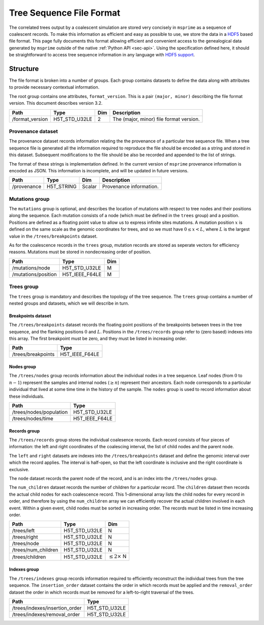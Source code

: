 .. _sec-file-format:

=========================
Tree Sequence File Format
=========================

The correlated trees output by a coalescent simulation are stored very
concisely in ``msprime`` as a sequence of coalescent records. To make this
information as efficient and easy as possible to use, we store the data in a
`HDF5 <https://www.hdfgroup.org/HDF5/>`_ based file format. This page fully
documents this format allowing efficient and convenient access to the
genealogical data generated by ``msprime`` outside of the native :ref:`Python
API <sec-api>`. Using the specification defined here, it should be
straightforward to access tree sequence information in any language with `HDF5
support <https://en.wikipedia.org/wiki/Hierarchical_Data_Format#Interfaces>`_.

*********
Structure
*********

The file format is broken into a number of groups. Each group contains
datasets to define the data along with attributes to provide necessary
contextual information.

The root group contains one attributes, ``format_version``. This
is a pair ``(major, minor)`` describing the file format version. This
document describes version 3.2.

================    ==============      ======      ===========
Path                Type                Dim         Description
================    ==============      ======      ===========
/format_version     H5T_STD_U32LE       2           The (major, minor) file format version.
================    ==============      ======      ===========

++++++++++++++++++
Provenance dataset
++++++++++++++++++

The provenance dataset records information relating the the provenance
of a particular tree sequence file. When a tree sequence file is generated
all the information required to reproduce the file should be encoded
as a string and stored in this dataset. Subsequent modifications to the
file should be also be recorded and appended to the list of strings.

The format of these strings is implementation defined. In the
current version of ``msprime`` provenance information is encoded
as JSON. This information is incomplete, and will be updated in future
versions.

================    ==============      ======      ===========
Path                Type                Dim         Description
================    ==============      ======      ===========
/provenance         H5T_STRING          Scalar      Provenance information.
================    ==============      ======      ===========

+++++++++++++++
Mutations group
+++++++++++++++

The ``mutations`` group is optional, and describes the location of mutations
with respect to tree nodes and their positions along the sequence. Each mutation
consists of a node (which must be defined in the ``trees`` group) and a
position. Positions are defined as a floating point value to allow us to
express infinite sites mutations. A mutation position :math:`x` is defined on the same
scale as the genomic coordinates for trees, and so we must have
:math:`0 \leq x < L`, where :math:`L` is the largest value in the
``/trees/breakpoints`` dataset.

As for the coalescence records in the ``trees`` group, mutation records are
stored as seperate vectors for efficiency reasons. Mutations must be stored
in nondecreasing order of position.

===================     ==============      =====
Path                    Type                Dim
===================     ==============      =====
/mutations/node         H5T_STD_U32LE       M
/mutations/position     H5T_IEEE_F64LE      M
===================     ==============      =====

+++++++++++
Trees group
+++++++++++

The ``trees`` group is mandatory and describes the topology of the tree
sequence. The ``trees`` group contains a number of nested groups and datasets,
which we will describe in turn.

^^^^^^^^^^^^^^^^^^^
Breakpoints dataset
^^^^^^^^^^^^^^^^^^^

The ``/trees/breakpoints`` dataset records the floating point positions of the
breakpoints between trees in the tree sequence, and the flanking positions
:math:`0` and :math:`L`. Positions in the ``/trees/records`` group refer to
(zero based) indexes into this array. The first breakpoint must be zero, and
they must be listed in increasing order.

=======================     ==============
Path                        Type
=======================     ==============
/trees/breakpoints          H5T_IEEE_F64LE
=======================     ==============

^^^^^^^^^^^
Nodes group
^^^^^^^^^^^

The ``/trees/nodes`` group records information about the individual
nodes in a tree sequence. Leaf nodes (from :math:`0` to :math:`n - 1`)
represent the samples and internal nodes (:math:`\geq n`) represent
their ancestors. Each node corresponds to a particular individual that
lived at some time time in the history of the sample. The ``nodes``
group is used to record information about these individuals.

=======================     ==============
Path                        Type
=======================     ==============
/trees/nodes/population     H5T_STD_U32LE
/trees/nodes/time           H5T_IEEE_F64LE
=======================     ==============

^^^^^^^^^^^^^
Records group
^^^^^^^^^^^^^

The ``/trees/records`` group stores the individual coalesence records.
Each record consists of four pieces of information: the left and
right coordinates of the coalescing interval, the list of child nodes
and the parent node.

The ``left`` and ``right`` datasets are indexes into the ``/trees/breakpoints``
dataset and define the genomic interval over which the record applies. The
interval is half-open, so that the left coordinate is inclusive and the right
coordinate is exclusive.

The ``node`` dataset records the parent node of the record, and is
an index into the ``/trees/nodes`` group.

The ``num_children`` dataset records the number of children for a particular
record. The ``children`` dataset then records the actual child nodes for each
coalescence record. This 1-dimensional array lists the child nodes for every
record in order, and therefore by using the ``num_children`` array we can
efficiently recover the actual children involved in each event. Within a given
event, child nodes must be sorted in increasing order. The records must be
listed in time increasing order.

===================       ==============      ======
Path                      Type                Dim
===================       ==============      ======
/trees/left               H5T_STD_U32LE       N
/trees/right              H5T_STD_U32LE       N
/trees/node               H5T_STD_U32LE       N
/trees/num_children       H5T_STD_U32LE       N
/trees/children           H5T_STD_U32LE       :math:`\leq 2 \times` N
===================       ==============      ======

^^^^^^^^^^^^^
Indexes group
^^^^^^^^^^^^^

The ``/trees/indexes`` group records information required to efficiently
reconstruct the individual trees from the tree sequence. The
``insertion_order`` dataset contains the order in which records must be applied
and the ``removal_order`` dataset the order in which records must be
removed for a left-to-right traversal of the trees.

==============================     ==============
Path                               Type
==============================     ==============
/trees/indexes/insertion_order     H5T_STD_U32LE
/trees/indexes/removal_order       H5T_STD_U32LE
==============================     ==============

